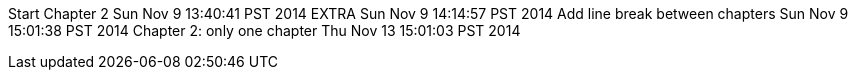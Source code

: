 Start Chapter 2 Sun Nov 9 13:40:41 PST 2014
EXTRA Sun Nov 9 14:14:57 PST 2014
Add line break between chapters Sun Nov 9 15:01:38 PST 2014
Chapter 2: only one chapter Thu Nov 13 15:01:03 PST 2014
